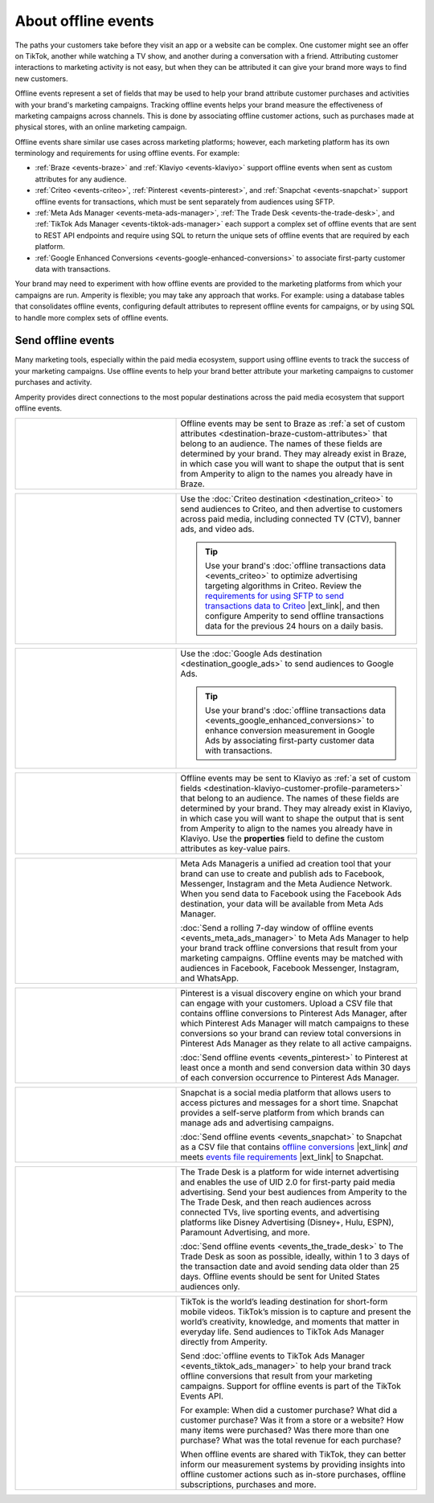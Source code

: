 .. https://docs.amperity.com/user/


.. meta::
    :description lang=en:
        Offline events help your brand associate customer activity to your brand's marketing campaigns.

.. meta::
    :content class=swiftype name=body data-type=text:
        Offline events help your brand associate customer activity to your brand's marketing campaigns.

.. meta::
    :content class=swiftype name=title data-type=string:
        About offline events

==================================================
About offline events
==================================================

.. offline-events-overview-start

The paths your customers take before they visit an app or a website can be complex. One customer might see an offer on TikTok, another while watching a TV show, and another during a conversation with a friend. Attributing customer interactions to marketing activity is not easy, but when they can be attributed it can give your brand more ways to find new customers.

.. offline-events-overview-end

.. offline-events-what-are-offline-events-start

Offline events represent a set of fields that may be used to help your brand attribute customer purchases and activities with your brand's marketing campaigns. Tracking offline events helps your brand measure the effectiveness of marketing campaigns across channels. This is done by associating offline customer actions, such as purchases made at physical stores, with an online marketing campaign.

Offline events share similar use cases across marketing platforms; however, each marketing platform has its own terminology and requirements for using offline events. For example:

* :ref:`Braze <events-braze>` and :ref:`Klaviyo <events-klaviyo>` support offline events when sent as custom attributes for any audience.
* :ref:`Criteo <events-criteo>`, :ref:`Pinterest <events-pinterest>`, and :ref:`Snapchat <events-snapchat>` support offline events for transactions, which must be sent separately from audiences using SFTP.
* :ref:`Meta Ads Manager <events-meta-ads-manager>`, :ref:`The Trade Desk <events-the-trade-desk>`, and :ref:`TikTok Ads Manager <events-tiktok-ads-manager>` each support a complex set of offline events that are sent to REST API endpoints and require using SQL to return the unique sets of offline events that are required by each platform.
* :ref:`Google Enhanced Conversions <events-google-enhanced-conversions>` to associate first-party customer data with transactions.

Your brand may need to experiment with how offline events are provided to the marketing platforms from which your campaigns are run. Amperity is flexible; you may take any approach that works. For example: using a database tables that consolidates offline events, configuring default attributes to represent offline events for campaigns, or by using SQL to handle more complex sets of offline events.

.. offline-events-what-are-offline-events-end


.. _offline-events-destinations:

Send offline events
==================================================

.. offline-events-start

Many marketing tools, especially within the paid media ecosystem, support using offline events to track the success of your marketing campaigns. Use offline events to help your brand better attribute your marketing campaigns to customer purchases and activity.

.. offline-events-end

.. offline-events-destinations-start

Amperity provides direct connections to the most popular destinations across the paid media ecosystem that support offline events.

.. offline-events-destinations-end

.. offline-events-destinations-tables-start

.. _events-braze:

.. list-table::
   :widths: 40 60
   :header-rows: 0

   * - .. image:: ../../amperity_base/source/_static/connector-braze.png
          :width: 140 px
          :alt: Braze
          :align: center
          :class: no-scaled-link
     - Offline events may be sent to Braze as :ref:`a set of custom attributes <destination-braze-custom-attributes>` that belong to an audience. The names of these fields are determined by your brand. They may already exist in Braze, in which case you will want to shape the output that is sent from Amperity to align to the names you already have in Braze.


.. _events-criteo:

.. list-table::
   :widths: 40 60
   :header-rows: 0

   * - .. image:: ../../amperity_base/source/_static/connector-cr1t30.png
          :width: 140 px
          :alt: Criteo
          :align: center
          :class: no-scaled-link
     - Use the :doc:`Criteo destination <destination_criteo>` to send audiences to Criteo, and then advertise to customers across paid media, including connected TV (CTV), banner ads, and video ads.

       .. tip:: Use your brand's :doc:`offline transactions data <events_criteo>` to optimize advertising targeting algorithms in Criteo. Review the `requirements for using SFTP to send transactions data to Criteo <https://help.criteo.com/kb/guide/en/how-can-i-pass-my-offline-sales-data-to-criteo-Yf95KPKbjB/Steps/775624,914151,775585>`__ |ext_link|, and then configure Amperity to send offline transactions data for the previous 24 hours on a daily basis.


.. _events-google-enhanced-conversions:

.. list-table::
   :widths: 40 60
   :header-rows: 0

   * - .. image:: ../../amperity_base/source/_static/connector-google-ads.svg
          :width: 140 px
          :alt: Criteo
          :align: center
          :class: no-scaled-link
     - Use the :doc:`Google Ads destination <destination_google_ads>` to send audiences to Google Ads.

       .. tip:: Use your brand's :doc:`offline transactions data <events_google_enhanced_conversions>` to enhance conversion measurement in Google Ads by associating first-party customer data with transactions.


.. _events-klaviyo:

.. list-table::
   :widths: 40 60
   :header-rows: 0

   * - .. image:: ../../amperity_base/source/_static/connector-klaviyo.png
          :width: 140 px
          :alt: Klaviyo
          :align: center
          :class: no-scaled-link
     - Offline events may be sent to Klaviyo as :ref:`a set of custom fields <destination-klaviyo-customer-profile-parameters>` that belong to an audience. The names of these fields are determined by your brand. They may already exist in Klaviyo, in which case you will want to shape the output that is sent from Amperity to align to the names you already have in Klaviyo. Use the **properties** field to define the custom attributes as key-value pairs.


.. _events-meta-ads-manager:

.. list-table::
   :widths: 40 60
   :header-rows: 0

   * - .. image:: ../../amperity_base/source/_static/connector-meta.png
          :width: 140 px
          :alt: Meta Ads Manager
          :align: center
          :class: no-scaled-link
     - Meta Ads Manageris a unified ad creation tool that your brand can use to create and publish ads to Facebook, Messenger, Instagram and the Meta Audience Network. When you send data to Facebook using the Facebook Ads destination, your data will be available from Meta Ads Manager.

       :doc:`Send a rolling 7-day window of offline events <events_meta_ads_manager>` to Meta Ads Manager to help your brand track offline conversions that result from your marketing campaigns. Offline events may be matched with audiences in Facebook, Facebook Messenger, Instagram, and WhatsApp.


.. _events-pinterest:

.. list-table::
   :widths: 40 60
   :header-rows: 0

   * - .. image:: ../../amperity_base/source/_static/connector-pinterest.png
          :width: 140 px
          :alt: Pinterest
          :align: center
          :class: no-scaled-link
     - Pinterest is a visual discovery engine on which your brand can engage with your customers. Upload a CSV file that contains offline conversions to Pinterest Ads Manager, after which Pinterest Ads Manager will match campaigns to these conversions so your brand can review total conversions in Pinterest Ads Manager as they relate to all active campaigns.

       :doc:`Send offline events <events_pinterest>` to Pinterest at least once a month and send conversion data within 30 days of each conversion occurrence to Pinterest Ads Manager.


.. _events-snapchat:

.. list-table::
   :widths: 40 60
   :header-rows: 0

   * - .. image:: ../../amperity_base/source/_static/connector-snapchat.png
          :width: 140 px
          :alt: Snapchat
          :align: center
          :class: no-scaled-link
     - Snapchat is a social media platform that allows users to access pictures and messages for a short time. Snapchat provides a self-serve platform from which brands can manage ads and advertising campaigns.

       :doc:`Send offline events <events_snapchat>` to Snapchat as a CSV file that contains `offline conversions <https://businesshelp.snapchat.com/s/article/upload-offline-events>`__ |ext_link| *and* meets `events file requirements <https://businesshelp.snapchat.com/s/article/event-file-requirements?language=en_US>`__ |ext_link| to Snapchat.


.. _events-the-trade-desk:

.. list-table::
   :widths: 40 60
   :header-rows: 0

   * - .. image:: ../../amperity_base/source/_static/connector-thetradedesk.png
          :width: 140 px
          :alt: The Trade Desk
          :align: center
          :class: no-scaled-link
     - The Trade Desk is a platform for wide internet advertising and enables the use of UID 2.0 for first-party paid media advertising. Send your best audiences from Amperity to the The Trade Desk, and then reach audiences across connected TVs, live sporting events, and advertising platforms like Disney Advertising (Disney+, Hulu, ESPN), Paramount Advertising, and more.

       :doc:`Send offline events <events_the_trade_desk>` to The Trade Desk as soon as possible, ideally, within 1 to 3 days of the transaction date and avoid sending data older than 25 days. Offline events should be sent for United States audiences only.


.. _events-tiktok-ads-manager:

.. list-table::
   :widths: 40 60
   :header-rows: 0

   * - .. image:: ../../amperity_base/source/_static/connector-tiktok.png
          :width: 140 px
          :alt: TikTok Ads
          :align: center
          :class: no-scaled-link
     - TikTok is the world’s leading destination for short-form mobile videos. TikTok’s mission is to capture and present the world’s creativity, knowledge, and moments that matter in everyday life. Send audiences to TikTok Ads Manager directly from Amperity.

       Send :doc:`offline events to TikTok Ads Manager <events_tiktok_ads_manager>` to help your brand track offline conversions that result from your marketing campaigns. Support for offline events is part of the TikTok Events API.

       For example: When did a customer purchase? What did a customer purchase? Was it from a store or a website? How many items were purchased? Was there more than one purchase? What was the total revenue for each purchase?

       When offline events are shared with TikTok, they can better inform our measurement systems by providing insights into offline customer actions such as in-store purchases, offline subscriptions, purchases and more.

.. offline-events-destinations-tables-end
